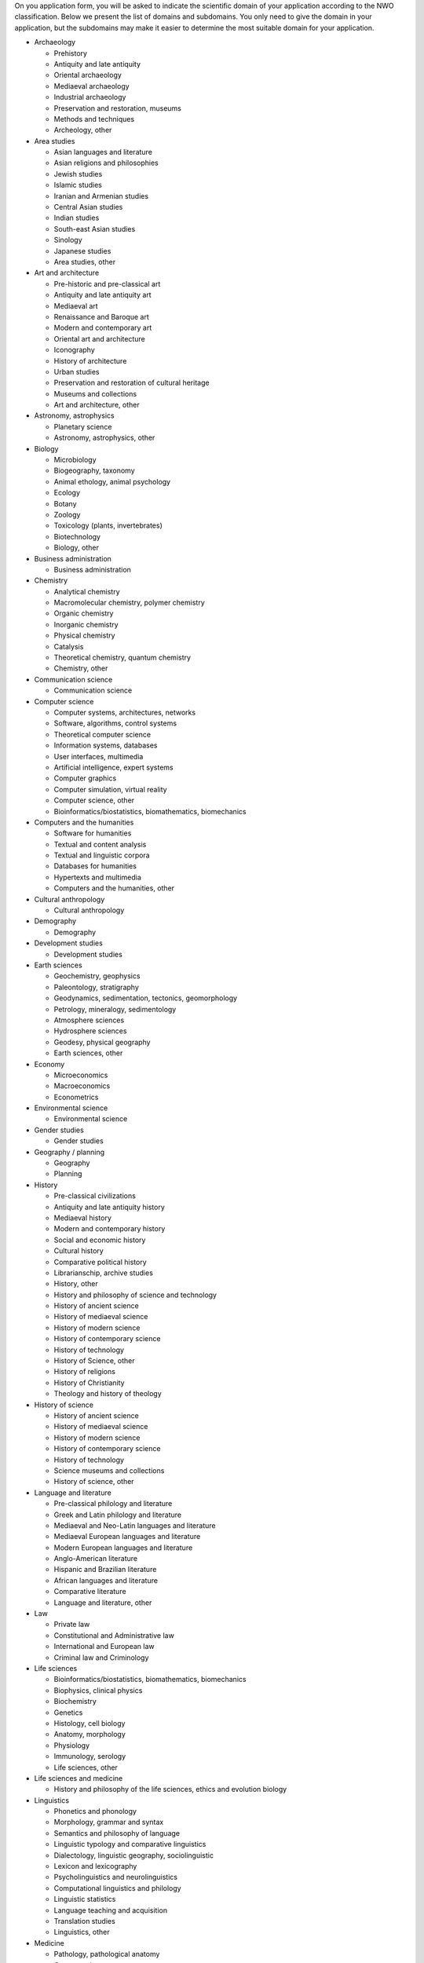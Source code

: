 On you application form, you will be asked to indicate the scientific
domain of your application according to the NWO classification. Below we
present the list of domains and subdomains. You only need to give the
domain in your application, but the subdomains may make it easier to
determine the most suitable domain for your application.

-  Archaeology

   -  Prehistory
   -  Antiquity and late antiquity
   -  Oriental archaeology
   -  Mediaeval archaeology
   -  Industrial archaeology
   -  Preservation and restoration, museums
   -  Methods and techniques
   -  Archeology, other

-  Area studies

   -  Asian languages and literature
   -  Asian religions and philosophies
   -  Jewish studies
   -  Islamic studies
   -  Iranian and Armenian studies
   -  Central Asian studies
   -  Indian studies
   -  South-east Asian studies
   -  Sinology
   -  Japanese studies
   -  Area studies, other

-  Art and architecture

   -  Pre-historic and pre-classical art
   -  Antiquity and late antiquity art
   -  Mediaeval art
   -  Renaissance and Baroque art
   -  Modern and contemporary art
   -  Oriental art and architecture
   -  Iconography
   -  History of architecture
   -  Urban studies
   -  Preservation and restoration of cultural heritage
   -  Museums and collections
   -  Art and architecture, other

-  Astronomy, astrophysics

   -  Planetary science
   -  Astronomy, astrophysics, other

-  Biology

   -  Microbiology
   -  Biogeography, taxonomy
   -  Animal ethology, animal psychology
   -  Ecology
   -  Botany
   -  Zoology
   -  Toxicology (plants, invertebrates)
   -  Biotechnology
   -  Biology, other

-  Business administration

   -  Business administration

-  Chemistry

   -  Analytical chemistry
   -  Macromolecular chemistry, polymer chemistry
   -  Organic chemistry
   -  Inorganic chemistry
   -  Physical chemistry
   -  Catalysis
   -  Theoretical chemistry, quantum chemistry
   -  Chemistry, other

-  Communication science

   -  Communication science

-  Computer science

   -  Computer systems, architectures, networks
   -  Software, algorithms, control systems
   -  Theoretical computer science
   -  Information systems, databases
   -  User interfaces, multimedia
   -  Artificial intelligence, expert systems
   -  Computer graphics
   -  Computer simulation, virtual reality
   -  Computer science, other
   -  Bioinformatics/biostatistics, biomathematics, biomechanics

-  Computers and the humanities

   -  Software for humanities
   -  Textual and content analysis
   -  Textual and linguistic corpora
   -  Databases for humanities
   -  Hypertexts and multimedia
   -  Computers and the humanities, other

-  Cultural anthropology

   -  Cultural anthropology

-  Demography

   -  Demography

-  Development studies

   -  Development studies

-  Earth sciences

   -  Geochemistry, geophysics
   -  Paleontology, stratigraphy
   -  Geodynamics, sedimentation, tectonics, geomorphology
   -  Petrology, mineralogy, sedimentology
   -  Atmosphere sciences
   -  Hydrosphere sciences
   -  Geodesy, physical geography
   -  Earth sciences, other

-  Economy

   -  Microeconomics
   -  Macroeconomics
   -  Econometrics

-  Environmental science

   -  Environmental science

-  Gender studies

   -  Gender studies

-  Geography / planning

   -  Geography
   -  Planning

-  History

   -  Pre-classical civilizations
   -  Antiquity and late antiquity history
   -  Mediaeval history
   -  Modern and contemporary history
   -  Social and economic history
   -  Cultural history
   -  Comparative political history
   -  Librarianschip, archive studies
   -  History, other
   -  History and philosophy of science and technology
   -  History of ancient science
   -  History of mediaeval science
   -  History of modern science
   -  History of contemporary science
   -  History of technology
   -  History of Science, other
   -  History of religions
   -  History of Christianity
   -  Theology and history of theology

-  History of science

   -  History of ancient science
   -  History of mediaeval science
   -  History of modern science
   -  History of contemporary science
   -  History of technology
   -  Science museums and collections
   -  History of science, other

-  Language and literature

   -  Pre-classical philology and literature
   -  Greek and Latin philology and literature
   -  Mediaeval and Neo-Latin languages and literature
   -  Mediaeval European languages and literature
   -  Modern European languages and literature
   -  Anglo-American literature
   -  Hispanic and Brazilian literature
   -  African languages and literature
   -  Comparative literature
   -  Language and literature, other

-  Law

   -  Private law
   -  Constitutional and Administrative law
   -  International and European law
   -  Criminal law and Criminology

-  Life sciences

   -  Bioinformatics/biostatistics, biomathematics, biomechanics
   -  Biophysics, clinical physics
   -  Biochemistry
   -  Genetics
   -  Histology, cell biology
   -  Anatomy, morphology
   -  Physiology
   -  Immunology, serology
   -  Life sciences, other

-  Life sciences and medicine

   -  History and philosophy of the life sciences, ethics and evolution
      biology

-  Linguistics

   -  Phonetics and phonology
   -  Morphology, grammar and syntax
   -  Semantics and philosophy of language
   -  Linguistic typology and comparative linguistics
   -  Dialectology, linguistic geography, sociolinguistic
   -  Lexicon and lexicography
   -  Psycholinguistics and neurolinguistics
   -  Computational linguistics and philology
   -  Linguistic statistics
   -  Language teaching and acquisition
   -  Translation studies
   -  Linguistics, other

-  Medicine

   -  Pathology, pathological anatomy
   -  Organs and organ systems
   -  Medical specialisms
   -  Health sciences
   -  Kinesiology
   -  Gerontology
   -  Nutrition
   -  Epidemiology
   -  Health Services Research
   -  Health law
   -  Health economics
   -  Medical sociology
   -  Medicine, other

-  Mathematics

   -  Logic, set theory and arithmetic
   -  Algebra, group theory
   -  Functions, differential equations
   -  Fourier analysis, functional analysis
   -  Geometry, topology
   -  Probability theory, statistics
   -  Operations research
   -  Numerical analysis
   -  Mathematics, other

-  Music, theatre, performing arts and media

   -  Ethnomusicology
   -  History of music and musical iconography
   -  Musicology
   -  Opera and dance
   -  Theatre studies and iconography
   -  Film, photography and audio-visual media
   -  Journalism and mass communications
   -  Media studies
   -  Music, theatre, performing arts and media, other

-  Pedagogics

   -  Pedagogics

-  Philosophy

   -  Metaphysics, theoretical philosophy
   -  Ethics, moral philosophy
   -  Logic and history of logic
   -  Epistemology, philosophy of science
   -  Aesthetics, philosophy of art
   -  Philosophy of language, semiotics
   -  History of ideas and intellectual history
   -  History of ancient and mediaeval philosophy
   -  History of modern and contemporary philosophy
   -  History of political and economic theory
   -  Philosophy, other
   -  History and philosophy of science and technology

-  Physics

   -  Subatomic physics
   -  Nanophysics/technology
   -  Condensed matter and optical physics
   -  Processes in living systems
   -  Fusion physics
   -  Phenomenological physics
   -  Other physics
   -  Theoretical physics

-  Psychology

   -  Clinical Psychology
   -  Biological and Medical Psychology
   -  Developmental Psychology
   -  Psychonomics and Cognitive Psychology
   -  Social and Organizational Psychology
   -  Psychometrics

-  Public administration and political science

   -  Public administration
   -  Political science

-  Religious studies and theology

   -  History of religions
   -  History of Christianity
   -  Theology and history of theology
   -  Bible studies
   -  Religious studies and theology, other

-  Science of Teaching

   -  Science of Teaching

-  Science and technology

   -  History and philosophy of science and technology

-  Sociology

   -  Sociology

-  Technology

   -  Materials technology
   -  Mechanical engineering
   -  Electrical engineering
   -  Civil engineering
   -  Chemical technology, process technology
   -  Geotechnics
   -  Technology assessment
   -  Nanotechnology
   -  Technology, other

-  Veterinary medicine

   -  Veterinary medicine

"
